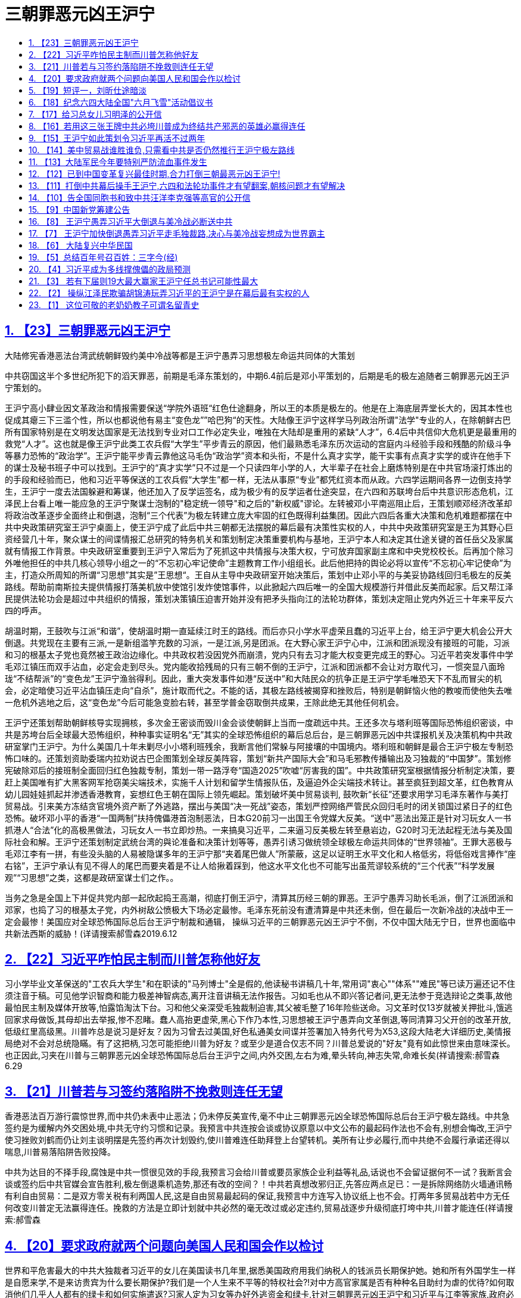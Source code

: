 = 三朝罪恶元凶王沪宁
:china-dictatorship-media-base: https://raw.githubusercontent.com/cirosantilli/china-dictatorship-media/master
:cirosantilli-media-base: https://raw.githubusercontent.com/cirosantilli/media/master
:idprefix:
:idseparator: -
:sectanchors:
:sectlinks:
:sectnumlevels: 6
:sectnums:
:toc: macro
:toclevels: 6
:toc-title:

toc::[]

== 【23】三朝罪恶元凶王沪宁

大陆修宪香港恶法台湾武统朝鲜毁约美中冷战等都是王沪宁愚弄习思想极左命运共同体的大策划

中共窃国这半个多世纪所犯下的滔天罪恶，前期是毛泽东策划的，中期6.4前后是邓小平策划的，后期是毛的极左追随者三朝罪恶元凶王沪宁策划的。

王沪宁高小肆业因文革政治和情报需要保送“学院外语班“红色仕途翻身，所以王的本质是极左的。他是在上海底层弄堂长大的，因其本性也促成其瘪三下三滥个性，所以也都说他有易主“变色龙””哈巴狗“的天性。大陆像王沪宁这样学马列政治所谓"法学"专业的人，在除朝鲜古巴所有国家特别是在文明发达国家是无法找到专业对口工作必定失业，唯独在大陆却是重用的紧缺“人才”，6.4后中共信仰大危机更是最重用的救党“人才”。这也就是像王沪宁此类工农兵假“大学生”平步青云的原因，他们最熟悉毛泽东历次运动的宫庭内斗经验手段和残酷的阶级斗争等暴力恐怖的“政治学”。王沪宁能平步青云靠他这马毛伪“政治学”资本和头衔，不是什么真才实学，能干实事有点真才实学的或许在他手下的谋士及秘书班子中可以找到。王沪宁的“真才实学”只不过是一个只读四年小学的人，大半辈子在社会上磨炼特别是在中共官场滚打炼出的的手段和经验而已，他和习近平等保送的工农兵假“大学生”都一样，无法从事原“专业”都凭红资本而从政。六四学运期间各界一边倒支持学生，王沪宁一度去法国躲避和筹谋，他还加入了反学运签名，成为极少有的反学运者仕途突显，在六四和苏联垮台后中共意识形态危机，江泽民上台看上唯一能应急的王沪宁聚谋士泡制的"稳定统一领导"和之后的"新权威"谬论。左转被邓小平南巡阻止后，王策划顺邓经济改革却将政治改革逐步全面终止和倒退，泡制“三个代表”为极左转建立庞大牢固的红色既得利益集团。因此六四后各重大决策和危机难题都摆在中共中央政策研究室王沪宁桌面上，使王沪宁成了此后中共三朝都无法摆脱的幕后最有决策性实权的人，中共中央政策研究室是王为其野心巨资经营几十年，聚众谋士的间谍情报汇总研究的特务机关和策划制定决策重要机构与基地，王沪宁本人和决定其仕途关键的首任岳父及家属就有情报工作背景。中央政研室重要到王沪宁入常后为了死抓这中共情报与决策大权，宁可放弃国家副主席和中央党校校长。后再加个除习外唯他担任的中共几核心领导小组之一的“不忘初心牢记使命”主题教育工作小组组长。此后他把持的舆论必将以宣传“不忘初心牢记使命”为主，打造众所周知的所谓“习思想”其实是”王思想“。王自从主导中央政研室开始决策后，策划中止邓小平的与美妥协路线回归毛极左的反美路线。帮助前南斯拉夫提供情报打落美机放中使馆引发炸使馆事件，以此掀起六四后唯一的全国大规模游行并借此反美而起家。后又帮江泽民提供法轮功会是超过中共组织的情报，策划决策镇压迫害开始并没有把矛头指向江的法轮功群体，策划决定阻止党内外近三十年来平反六四的呼声。

胡温时期，王鼓吹与江派“和谐”，使胡温时期一直延续江时王的路线。而后亦只小学水平虚荣且蠢的习近平上台，给王沪宁更大机会公开大倒退。共党现在主要有三派,一是新组滥竽充数的习派，一是江派,另是团派。在大野心家王沪宁心中，江派和团派现没有接班的可能，习派和习的根基太子党也竟然被王政治边缘化。中共政权若没因党外而崩溃，党内只有去习才能大权变更完成王的野心。习近平若突发事件中学毛邓江镇压而双手沾血，必定会走到尽头。党内能收拾残局的只有三朝不倒的王沪宁，江派和团派都不会让对方取代习，一惯突显八面玲珑“不结帮派”的“变色龙”王沪宁渔翁得利。因此，重大突发事件如港“反送中”和大陆民众的抗争正是王沪宁学毛唯恐天下不乱而冒尖的机会，必定暗使习近平沾血镇压走向“自杀”，施计取而代之。不能的话，其极左路线被揭穿和挫败后，特别是朝鲜恼火他的教唆而使他失去唯一危机外逃地之后，这“变色龙”今后可能急变脸右转，甚至学普金窃取倒共成果，王除此绝无其他任何机会。

王沪宁还策划帮助朝鲜核导实现拥核，多次金王密谈而毁川金会谈使朝鲜上当而一度疏远中共。王还多次与塔利班等国际恐怖组织密谈，中共是苏垮台后全球最大恐怖组织，种种事实证明名“无”其实的全球恐怖组织的幕后总后台，是三朝罪恶元凶中共谍报机关及决策机构中共政研室掌门王沪宁。为什么美国几十年未剿尽小小塔利班残余，我断言他们常躲与阿接壤的中国境内。塔利班和朝鲜是最合王沪宁极左专制恐怖口味的。还策划资助委瑞内拉劝说古巴企图策划全球反美阵容，策划“新共产国际大会”和马毛邪教传播输出及习独裁的“中国梦”。策划修宪破除邓后的接班制全面回归红色独裁专制，策划一带一路浮夸“国造2025”吹嘘“厉害我的国”。中共政策研究室根据情报分析制定决策，要赶上美国唯有扩大黑客网军抢窃美尖端技术，实施千人计划和留学生情报队伍，及逼迫外企尖端技术转让。甚至疯狂到超文革，红色教育从幼儿园娃娃抓起并渗透香港教育，妄想红色王朝在国际上领先崛起。策划破坏美中贸易谈判, 鼓吹新“长征”还要求用学习毛泽东著作与美打贸易战。引来美方冻结贪官境外资产断了外逃路，摆出与美国“决一死战”姿态，策划严控网络严管民众回归毛时的闭关锁国过紧日子的红色恐怖。破坏邓小平的香港“一国两制”扶持傀儡港首泡制恶法，日本G20前习一出国王令党媒大反美。“送中”恶法出笼正是针对习玩女人一书抓港人“合法”化的高极黑做法，习玩女人一书立即炒热。一来搞臭习近平，二来逼习反美极左转至悬岩边，G20时习无法起程无法与美及国际社会和解。王沪宁还策划制定武统台湾的與论准备和决策计划等等，愚弄引诱习做统领全球极左命运共同体的“世界领袖”。王罪大恶极与毛邓江李有一拼，有些没头脑的人易被隐谋多年的王沪宁那“夹着尾巴做人”所蒙蔽，这足以证明王水平文化和人格低劣，将低俗戏言捧作“座右铭”，王沪宁承认有见不得人的尾巴而要夹着是不让人给揪着踩到，他这水平文化也不可能写出虽荒谬较系统的“三个代表”“科学发展观”“习思想”之类，这都是政研室谋士们之作。。

当务之急是全国上下并促共党内部一起欣起捣王高潮，彻底打倒王沪宁，清算其历经三朝的罪恶。王沪宁愚弄习助长毛派，倒了江派团派和邓家，也捣了习的根基太子党，内外树敌公愤极大下场必定最惨。毛泽东死前没有遭清算是中共还未倒，但在最后一次新冷战的决战中王一定会最惨！美国应对全球恐怖国际总后台王沪宁制裁和通辑， 操纵习近平的三朝罪恶元凶王沪宁不倒，不仅中国大陆无宁日，世界也面临中共新法西斯的威胁！(详请搜索郝雪森2019.6.12

== 【22】习近平咋怕民主制而川普怎称他好友

习小学毕业文革保送的"工农兵大学生"和在职读的"马列博士"全是假的,他读秘书讲稿几十年,常用词"衷心""体系""难民"等已读万遍还记不住须注音于稿。可见他学识智商和能力极差神智病态,离开注音讲稿无法作报告。习如毛也从不即兴答记者问,更无法参于竞选辩论之类事,故他最怕民主制及媒体开放等,怕露馅淘汰下台。习和他父亲深受毛独裁制迫害,其父被毛整了16年险些送命。习文革时仅13岁就被关押批斗,饿逃回家求母做饭,其母却出去举报,惨不忍睹。蠢人高抬更虚荣,黑心下作乃本性,习思想被王沪宁愚弄向文革倒退,等同清算习父开创的改革开放,低级红里高级黑。川普咋总是说习是好友？因为习曾去过美国,好色私通美女间谍并签署加入特务代号为X53,这段大陆老大详细历史,美情报局绝对不会对总统隐瞞。有了这把柄,习怎可能拒绝川普为好友？或至少是道合仅志不同？川普总爱说的"好友"竟有如此惊世来由意味深长。也正因此,习夹在川普与三朝罪恶元凶全球恐怖国际总后台王沪宁之间,内外交困,左右为难,晕头转向,神志失常,命难长矣(祥请搜索:郝雪森6.29

== 【21】川普若与习签约落陷阱不挽救则连任无望

香港恶法百万游行震惊世界,而中共仍未表中止恶法；仍未停反美宣传,毫不中止三朝罪恶元凶全球恐怖国际总后台王沪宁极左路线。中共急签约是为缓解内外交困处境,中共无守约习惯和记录。我预言中共连按会谈或协议原意以中文公布的最起码作法也不会有,别想会悔改,王沪宁使习挫败刘鹤而仍让刘主谈明摆是先签约再次计划毁约,使川普难连任助拜登上台望转机。美所有让步必履行,而中共绝不会履行承诺还得以喘息,川普易落陷阱告败投降。

中共为达目的不择手段,腐蚀是中共一惯很见效的手段,我预言习会给川普或要员家族企业利益等礼品,话说也不会留证据何不一试？我断言会谈或签约后中共官媒会宣告胜利,极左倒退乘机造势,那还有改的空间？！中共若真想改邪归正,先答应两点足已：一是拆除网络防火墙通讯畅有利自由贸易：二是双方零关税有利两国人民,这是自由贸易最起码的保证,我预言中方连写入协议纸上也不会。打两年多贸易战若中方无任何改变川普定无法赢得连任。挽救的方法是立即计划就中共必然的毫无改过或必定违约,贸易战逐步升级彻底打垮中共,川普才能连任(祥请搜索:郝雪森

== 【20】要求政府就两个问题向美国人民和国会作以检讨

世界和平危害最大的中共大独裁者习近平的女儿在美国读书几年里,据悉美国政府用我们纳税人的钱派员长期保护她。她和所有外国学生一样是自愿来学,不是来访贵宾为什么要长期保护?我们是一个人生来不平等的特权社会?!对中方高官家属是否有种种名目助纣为虐的优待?如何取消他们几乎人人都有的绿卡和如何实施遣返?习家人定为习女等办好外逃资金和绿卡,针对三朝罪恶元凶王沪宁和习近平与江李等家族,政府必须全面检讨解释和道歉。

第二,《全球马格尼茨基人权问责法》对犯有侵害人权或贪腐的外国官员可以实施冻结其在美资产等制裁,。由于中共历届高官及家属把持大陆经济命脉贪腐世人皆知,违反美国对几国制裁的也是他们的私家公司,其侵犯人权更是世界之最。政府下步落实上述问责法条款有无计划和行动是否冻结他们的非法所得资产？我呼吁有知情权的国会社会各届和国民,敦促政府就这两个问题作以表态解释和制定纠错计划,如颁布"中共官员腐败和侵犯人权的问责规定"。因为这些是为了世界和平,能给中共内乱升级而解体的最致命打击的关键策略,将利于终结共产邪恶,建立世界和平新秩序从而载入史册。(郝雪森

== 【19】短评一，刘昕仕途暗淡

从刘昕几天停职准备和中宣部外交部及官媒造势来看，中美主播辩论原是要直播的，忽然改为对话并不直播很可能是刘夫妇的原因，刘的德国丈夫若为孩子考虑也不希望为明知的没落政权如此大露锋芒。所以刘昕一开口就否认是中共党员声明不为中共说话，刘仕途若此后而止将佐证这点。(郝雪森

二，大陆测试题：

试试你能在几秒内数清下图有几根：

ííííííìíìíìííììììíììíììíìììíìíììììíííìíìíìííììììíììíììíìììíìíììì

方法一：用几秒钟粗略数后识图和联想;

方法二：数上部尖头结束后以你的智商判断验算。

答案：图为64根蜡烛 （大陆请别转贴答案）

郝雪森原创2019.6.4

(详请搜索郝雪森

== 【18】纪念六四大陆全国"六月飞雪"活动倡议书

我在大陆时有一邻居每年6月4日晚会在窗口点燃一烛,后来才知道是纪念6.4。出国后发现只有国外有纪念6.4活动,国内却无法纪念。今晨我想到大陆纪念6.4的全国"6月飞雪"活动：将白纸裁成64开,约为9.X12厘米(16开普通稿纸裁4张),今年是30周年一次用30来张,六月四日从楼口或行驰的公交车上或无监控头的任何地方抛出,在高楼层抛更好,形成"6月飞雪"景象。一年任何时间地点都可抛!使小纸64开与6.4形成全民常态联想,逐步扩大大陆纪念规模,还可打印64开的6.4屠杀图片或文字。

同情6.4学运的大陆同胞们,现在就开始,在全国任何地方飘起"六月飞雪"!请帮转发(详请搜索郝雪森

== 【17】给习总女儿习明泽的公开信

习明泽小姐:你比谁都清楚你父亲的学识和能力,能影响他决策的只有他身边的人和你。他目前学毛极左独裁,一定是听信了王沪宁。但唯有你会真心为你父亲考虑,你在美国多年,传说你现在就在美国学习。应该明确主政者选择民主或独裁的区别和最终命运,这不仅对你父亲和家庭很重要,而且对我们的祖国乃至全世界也极为重要。你父亲被王沪宁等弄得焦头烂额,精神压力极大,发展下去很危险,要让你父亲解脱唯有顺世潮随民意。身为党魁要放弃这独裁的党政虽不容易,但这也是转变后能让世人原谅的理由。要回头先要严惩三朝罪恶元凶王沪宁,重新回归你祖父开启的改革开放,全面政治体制改革,融入世界文明民主社会,这才可留名青史。

若知错不改你父亲必是屈指可数的历史罪人,想必你不希望如此。你父亲身边的人与你的想法就一定不同,因为你应该不会有他们那般巨大的权力欲望。然而能让你父亲清醒的只有你,你在他心中的份量应该是他人无法相比。你最可能使你父亲转变,告诉你父亲,他不转变你就不回国或不回家。找个地方躲起来,党魁女儿申请政治庇护出个世界奇闻也未尝不可,也可载入史册。如果你不这样会后悔一辈子,不信,也不容等着瞧!(郝雪森

== 【16】若用这三张王牌中共必垮川普成为终结共产邪恶的英雄必赢得连任

王沪宁愚弄习近平学毛极左倒退,使中共面临全面崩溃边缘。若川普用以下三张王牌施压,中共绝对熬不过两年而垮台。

首先是贸易战要尽快升级,与中共谈判别抱丝毫幻想,中共从不可信,只有以失信违约尽快升级制裁甚至加以40%关税,让中共先经济快速崩溃；第二是多渠道促其社会动荡,频繁暴发较大规模的民众抗争；第三是最致命的大王牌,即挑起中共内斗加剧升级,中共高官普遍贪腐且绝大部分资产已转国外,这大王牌是尽快启动对中共贪腐高官境外资产的冻结。先选择几员开刀即可震撼整个贪腐的高层,内斗必升级加速崩溃,会非常见效。最好在习家族、极左的王栗家属和江李红色权贵中,选几员冻结其境外资产,中共内部必大乱而崩溃。美方制裁的几个国家得到中共暗助的主要是这些权贵家族公司,以此为由对其海外资产冻结顺理成章。

若川普让步或达成缓解协议,让中共喘息而又未解决不公平贸易,对川普明年11月竞选连任极为不利。只有利用贸易战升级、促使大陆动荡及内斗加剧中共迅速垮台,美国和盟友打赢终结共产主义邪恶的冷战,川普便成为英雄载入史册,连任必成定局（祥请搜索:郝雪森

== 【15】王沪宁如此策划令习近平再活不过两年

习实是小学毕业保送工农兵"大学"坐飞机,比毛泽东初中肆业还差。故毛习都不敢临场答记者问,离秘书稿讲话必出错。王愚弄习学毛一明显不同的是,毛很少公开露面,无紧张的精神压力,故活过80岁,文明国家换届也为免于过重精神压力。但三朝罪恶策划元凶王沪宁,令习频繁开会出访开会讲话,与毛的精神压力大不相同。最近传出的习讲稿可看出,习有持续严重精神恐慌。习从政讲话几十年,连讲稿常用词"谨向"'"衷心""会晤"""体系""难民"等小学生大都认识的字,已读几万遍还记不住须注音于稿。有人难信认为高级黑,我说习已有持续严重的精神恐慌病态心理。习这几年衰老很快,面黄暗无血色,白发甚多。也许是其女的"形象"策划,近年渐露少许白发作假使人心理感觉"真实"。

王若再策"习思想"古今中外一绝出口乃名言,加重习精神压力,预言年近七十的习熬不过两年随时随地粹死。王策划修宪旨在不明确安排习的接班人,习死后常委中可能掌大权的是王。王久谋从不入帮派三朝不倒都易接收,但江派和团派都绝不会让对方主政。王筹谋几十年的野心可能实现,除了习死乱局中高人涌现,激民起思变而走向民主。（祥请搜索:郝雪森

== 【14】美中贸易战谁胜谁负,只需看中共是否仍然推行王沪宁极左路线

美中贸易谈判过程中和履行协议期间,中共不肃清而是仍然推行王沪宁学毛文革极左路线 ,这时与之达成协议而不是加紧惩罚中共则是最大失败。美方要求中方结构性改革,中方只是书面承诺却行动仍向极左倒退,达成这种协议美方就是投降。

中共三朝罪恶元凶王沪宁一惯极左仇美,中共若不肃清其路线,倒退拒绝政改,继续内外号召反美,支持反美国家,打击西方民主自由世界,企图一路称霸世界,是极端危险的。中共从不循规蹈矩 ,有极左的中共世界必乱无经济秩序可言。眼下只需看中共是否有意釆纳其党内"平反六四"的意见,对六四学运人士的打压是否加剧,就可看出中共有无改的诚意。

面对倒退的中共,美国和西方世界唯有团结一致对付它。除了大陆不断暴发突发事件危急中共,外部世界只有在经济上施压能起作用,如果这一点也放弃,绝无胜算可言。是考验川普有无里根的政治远见智慧和魄力的时候,也是能造就人类终结共产邪恶的世纪英雄之时刻。在此贸易战掀起意识形态冷战的关键时刻,希望川普留名于史的是一代伟大的政治家,而不是只图眼前商场利益而有幸官场一游的商人。祥请搜索: 郝雪森

== 【13】大陆军民今年要特别严防流血事件发生

已是大陆政局最动荡的时期,很可能发生重大突发事件.当下王沪宁愚弄习近平学毛独裁已接近文革式恐怖状态,一旦发生重大突发事件,王必定会学毛暗使习血腥镇压以防苏式崩溃.共党目前政治格局.内斗主要有三派,一是新组习派,一是江派,另是团派.隐谋多年的大野心家王沪宁心中,江派和团派现没有接班的可能,习的根基太子党也竟然被王政治边缘化.中共政权若不因党外而崩溃,党内只有去习才能政变.习若突发事件学毛镇压双手沾血,必定会走到尽头.党内能收拾残局的只有三朝不倒的王沪宁,江派和团派都不会让对方取代习,一惯突现八面玲珑"不结帮派"的王渔翁得利.重大突发事件正是王沪宁学毛唯恐天下不乱而冒尖的机会,必定暗使习近平沾血镇压走向"自杀",施计取而代之,王除此绝无其他任何机会.

大陆同胞一定要防范"六四"等大流血事件重演,关注三朝罪恶元凶幕后最有实权的王沪宁,广告天下揭穿其阴谋.请大家转发告知共军官兵们:共军绝大多数来自平民,在被派处理突发事件时,宁可向老天爷开枪,也绝不能向同胞父老兄弟姐妹们开枪!!离中南海近的可调转枪口. 祥请搜索: 郝雪森

== 【12】已到中国变革复兴最佳时期,合力打倒三朝最恶元凶王沪宁!

三朝罪恶元凶王沪宁一惯极左,其受益于小学肆学却因文革政治需要保送外语班而翻身和其父的马毛灌输,一生堕入马毛伪政治学仕途偏门.苏亡江恐理论危机,看上王聚谋士赶编的强权独裁谬论,左转被邓南巡阻止,王策江应合邓搞经改却停政改.阻止平反64,镇压法轮功,抗美军援前南斯拉夫核助朝鲜财输委内瑞拉,胡上台王吹和谐延续江时王路线.亦小学水平虚荣且蠢的习上台给王更大机会,大倒退修宪仿毛独裁,全面根固文革式马毛邪教,浮夸一带一路国造2025,金王多次密谈想扭转川金会谈等挑起与美冷战,王豪赌是自杀并断送中共,还除最后障碍习的根基太子党,习蠢到倒退打父脸,挣眼看王挖坑埋自己.王极左习与美打贸易战,使全球反共反谍反洗钱连带发酵,断送官员携家逃境外的后路,老百姓与各帮派官员都成了王极左倒退的人质.王要实现其隐谋多年的野心,唯有操控更庸的习傀儡学毛专横独裁,不惜让全国上下过苦日子.除习，几乎所有人都明白.( 中共必诱以川普家业和连任需要,但从不履行协议,必应借违约逐步打死中共,中共危境被动不会撕毁协议也无能报复,中共不亡必严重祸害全世界!祥请搜索:郝雪森

== 【11】打倒中共幕后操手王沪宁,六四和法轮功事件才有望翻案,朝核问题才有望解决

镇压法轮功和最终为六四定调阻止翻案及处理朝核危害世界和平等重大问题,表面上是江泽民及其后两继任,而实际上起决定性作用是深藏幕后的王沪宁!

中共自六四政治危机和前苏东欧垮台的信仰危机后,江泽民等中共领导人全靠王沪宁的诡辩“理论”撑门面维持一直动荡的政局,法轮功并没有把矛头指向江泽民等中共领导人.中共领导人都是没经竞选的众所周知的庸人,特别是习近平,竟然是没念过初高中的小学毕业生，文革上的工农兵大学和在职校外马列法学博士更是极假.江泽民等中共领导人之所以会用残酷镇压手段,实际上是听信了中共政策研究室王沪宁对政治的分析后,幕后操作江泽民等对法轮功和六四事件延续三届二十余年的定调和阻止翻案,及在朝核问题都是耍王沪宁阴阳两面法,并正在逐步倒退至去毛臭标签的文革意识形态.这是显而易见的事实!只有先彻底揭露和打倒中共幕后操手王沪宁,六四和法轮功事件才有望翻案,朝核问题才有望解决,大陆才可能前进. 2018年1月2日

== 【10】告全国同胞书和致中共汪洋李克强等高官的公开信

全国同胞们、汪洋李克强等中共高官们:

美国总统川普以贸易战的方式打响了终结邪恶的共产主义的冷战，中国人民真正解放的日子不远了。中共内外交困危机四起崩溃已是必然。别指望糊涂虚荣且真正只受过小学教育的习近平，他在王沪宁之类极左们的愚弄下，只会祸国殃民加速中共的灭亡。

中共正处崩溃前的苏联状态，有过之而无不及，这更倍增川普成为终结共产主义英雄的信心和决心。

此关键时刻，每个中国人必须行动起来! 大造舆论，制造或寻找并参与终结中共的每一件力所能及的大事或小事，摧毁中共，复兴发展中西结合五权分立统一的中华民国。

为顺利和平演变避免动乱降低社会成本，能出叶利钦式人物较为理想。望有良知的汪洋李克强等中共高官们，是你们作出选择立即行动的时候了，机不可失。你们有川普同样的，成为终结共产主义的英雄载入史册的机会。此刻对中共党员特别是高官来说，没行动就是等受谴责或审判，会殃及家庭务必三思。

同胞们，为了我们和子孙后代，以行动复兴发展统一的中华民国！

签名:郝雪森

（请搜索本文在签名最多的网页都签上名后多转发）

== 【9】中国新党筹建公告

中华民族正处重大关头,大陆复兴中华民国的机遇来临,我们筹建“中国新议政党”简称"中国新党"。

中国新党的宗旨是创建中华民族的新型社会模式造福人民,为国际大家庭树立典范。

现行目标是在大陆复兴中华民国并筹划两岸统一,重树和发展孙中山先生的"三民主义"和"五权分立"中西结合的社会模式;敦促习近平放弃马列邪教,促其宣布解散或更名重组其党和宣布开放党禁报禁履行言论自由等,促其在大陆恢复中华民国。在此前提下,我们呼吁海内外中华儿女及各社团组织,在大陆和平过渡期,接受习近平为大陆新复兴的"中华民国"临时大总统,直至一两年内全国大选。先行议会选举和新宪法的完善,及大选的筹备。

在互联网信息社会中,我党暂行在网上任何网页或社交媒体或电邮声明入党并有姓名日期截图依据的申请方式,为以后初审颁发党员证用。待于大陆正式建党后,所有连带累计顶层达界定人数的介绍人,通过初审入党后为首届党代会代表。

我党的方向和发展等议题事项有待您的加入、参与、组织和贡献,同时广招栋梁之才。

将不从政不参与候选的创始人:郝雪森 2018.7.30. haoxuesen@gmx.com(请转发,或区块链



== 【8】 王沪宁愚弄习近平大倒退与美冷战必断送中共

习近平承诺大开放,若真再开放将一发不可收拾,结局必是中共垮台.若不让步开放贸易战必导致中共经济崩溃更快垮台.海南建自由贸易港是再开放的假门面缓冲地,更是权贵敛财新特色特区,内大陆不会再开放.

操纵甚至可说愚弄习近平的王沪宁等人,己习惯使习不顾颜面左右摇摆,颠三倒四.让步是缓兵之计,边拖边看,假改逼到危急中共生存再变卦.王沪宁一惯疯左,阻止平反64,镇压法轮功,军援前南斯拉夫,核助朝鲜,促成既得利益集团,大倒退乃至修宪巩固独裁专制全面根固文革毛式马列邪教,一带一路扩张,中国制造2025,金王密谈想扭转川金会谈等与美冷战,所有极左策略操手是王沪宁!他是在自杀和断送中共,并捣最后政敌习根基太子党,习蠢到挣眼看王挖坑埋自己!(我2016年始发9篇揭王文章于大陆内外全网散发两年,是全网全国捣王撼陆第一人,祥请搜索:郝雪森

== 【7】 王沪宁加快倒退愚弄习近平走毛独裁路,决心与美冷战妄想成为世界霸主

我有文章分析过,王操纵江泽民欺骗胡锦涛玩弄习近平是中共幕后最有实权的人.升常委后以完成"习思想"加紧愚弄习,舍弃部分职位继续掌控政研室.

王90年代初以其萌芽的毛式独裁新权威政治之说被江泽民看中求教,江本无主见.邓小平南巡阻止了江倒退,江为太上皇的胡温十年也没如愿倒退.习上台后,王很清楚习本性虚荣愚笨且实际只受过小学教育,易愚弄,以完成"习思想"左右习倒退走毛独裁路.与朝鲜和解则更是决心冒与美冷战之险,朝鲜不会真正弃核,与中共和解是为确保这点.除了美让步或战争解决.实际形成新冷战,迫使美国要解决朝核之险必先要如苏联崩溃一样,以中美经济之战使中共垮台,朝鲜无助也迅速崩溃,无须热战.

王左右习以巨资向西方世界输出其意识形态并扩张势力,愚弄习为世界领袖做妄想主宰世界的"中国梦".王受益于毛文革上工农兵大学而升迁,他善变善于伪装,根基极左.但没善恶对错标准,可变任何左或右形态,打造不管是否有无习为傀儡的他的王国,必须广泛关注实际由他所左右的中共动向！（郝雪森

== 【6】 大陆复兴中华民国

全球华人行动起来，在国父孙中山旗织下统一中国！2018年将是中共内外交困全面走向崩溃的标志年，其唯一赖以生存的经济将面临前所未有的危机，美国减税,大陆国企重负,外企撤离,资金外流,企业倒闭引失业潮，银行负债,人民币贬值,生活水平下滑,贫富差距再增，股市楼市泡沫严重等。朝鲜一旦战争，将加重我东北朝核污染和可能更大范围生化武器污染及难民涌入，损害不亚于朝鲜。民怨加剧和中共内斗使局势更加动荡，皆极可能使中共黑暗独裁统治结束。在此中国乃至全世界的重要历史时期，全球华人行动起来，促大陆和平复兴中华民国。民国是孙中山领导人民推翻了历经数千年的封建社会而建立的丰功伟业，大陆复兴而统一的中华民国是真正超级大国。

特拟先行主张：

1，大陆现有共党及附庸党团工会等组织，只要放弃暴力恐怖的共产主义邪教条，上交全部非法党产或社团资产，其组织可存留。其在各政府机构的官员也可留用于保留机构中，前提是上缴个人非法所占资产并接受相应认证，否则依法处理。释放全部政治良心犯，在台国民党等政党社团只要没有台独等违宪主张，均可与海外民运或练功群体等在大陆发展一起参政议政。

2，大陆复兴民国后，台湾香港澳门为特别行政区，保留现西藏新疆广西宁夏等自治区，享有高度自治权，内蒙也可管辖权交外蒙统一蒙古并高度自治换其回归大中华民国，其他邻邦也可自愿效仿。保留大陆现行政区的划分和留用各专职人员，直至考试院成立。

3，为扭转大陆罕见的贫富悬殊，鉴于大陆大多数富翁和全部暴发官员及红色家族的财富是非法所得，作好全面大幅缩小贫富差距的准备。全国资产评估并以城市中层人均资产为参考定以基线，全球收缴红色家族及官员暴发户超出此基线之资产，包括银行存款和房产等，补足个人资产不足基线者，富翁超出的资产作合法认证后可保留。

4，清除毛像毛尸堂，废除人民币，换以新中华民国元。每户长期住地，是城市则分一套住房，是乡村则分一份土地，以中共解体前资料为准。取消中共户籍制等恶规恶法，优先建立落实人权和环境与食品安全监管法规。以原中华民国宪法为基础健全宪法和五权分立的民主体制。

5，全球华人开展评议备考待选的“找寻中华民国大总统”活动，无党派地区性别等限制，寻德才兼备的两对正副总统竞选伙伴，迎接大陆复兴中华民国的历史时刻！

郝雪森2017,12,30

== 【5】总结百年号召百姓：三字今(经)

我中华,数千年.饱沧桑,封建延.孙中山,有卓见.捣皇朝,民国建.倡三民,分五权.民主制,体制坚,中西合,文明兼.创伟业,非凡缘.二战起,风云变.日寇侵,亡国险.蒋介石,抗战宣.保国土,精忠献.联合国,国威显.最可恨,是苏联.割外蒙,入侵圈.扶中共.马列奠.毁中华,民熬煎.共产党,罪恶元.苏维埃,傀儡园.斯大林,干儿牵.毛泽东,大汉奸.恶流氓,最疯癫.勾日俄,内战添.假解放,真深渊.学秦皇,焚书卷.划户籍,自由限.立特权,等级严.搞运动,文革巅.毁文化,道德践.八千万,死得冤.民疾苦,崩溃沿.邓小平,救党艰.搞经济,挣了钱.红家族,全升天.暴发户,激民怨.学运起,屠城溅.胡耀邦,政改现.赵紫阳,同遭陷.六四事,转折点.苏联垮,东欧颠.此大陆,钻钱眼.江泽民,贪不厌.人活摘,死医院.聚贪官,集红眷.搞垄断,贫富悬.假反贪,腐败遍.李鹏等,红贵殿.国资产,霸占全.仅薄家,罪查检.胡温办,祭旗典.习近平,小丑演.小学生,博士惦.无知者,无畏焉.愚蠢者,被愚骗.成傀儡,太丢脸.反腐亦,政敌歼.红族贪,无一贬.学老毛,崇拜恋.想独裁,倒退原.人权丧,网络监.王沪宁,流氓颜.妓女相,专诡辩.伪政治,满邪念.在幕后,玩两面.罪难逃,骂名连.新世纪,光明艳.普世道,民主先.独裁衰,自由乾.同胞起,醒梦眠.灭红贵,抗争掀.共产除,全民愿.新民国,幸福源.民富裕,国强健.创历史.复兴篇.世界和,结局圆.（详请谷歌：郝雪森

== 【4】习近平成为多线撑傀儡的政局预测

作者：郝雪森

皆知习近平小学毕业遇文革,初高中未读却保送工农兵大学,后以红二代当官在职读马列,为"博士"太假！天资不足好虚荣,乃无知者无所畏惧,愚蠢者易被愚弄。但没人弄习就动弹不得, 操纵玩弄多线撑傀儡习的有王沪宁刘鹤等“高参”。对刘等来说弄习出成绩有利仕途,而对王来说习无成绩下台才继之有望,习受两相反作用力左右。

人大刘等或会谋以总统制作政改秀,震动大定位可不明确,但习留任王就没戏。学毛独裁完成"习思想"是王操纵习的关键,刘父死于文革恨毛会想修宪去毛化。修宪和政策会是妥协结果,或学普京总统制和军队国家化,习还是独裁傀儡。或宪法删些过左修辞,但实质反西方。总统制更可弱化李克强等非习家常委。学毛独裁搞个人崇拜习必遭骂名而下台,王沪宁乘机收拾残局,婊子立牌坊是他的无对错求实用的特色政治。左右习的王栗赵刘丁陈等“高参”习家军都60多岁,不搞总统制按旧规,要高升延续政治生命难。

修宪或去人名或留一句"马克思列宁主义毛泽东邓小平习近平三时期中国特色社会主义思想",还可改的是每届人大是在党代会半年后召开,期间有多部门半瘫痪。

== 【3】 若有下届则19大最大赢家王沪宁任总书记可能性最大

作者：郝雪森

我发表在北京之春网三篇之一《操纵江泽民欺骗胡锦涛玩弄习近平的王沪宁是在幕后最有实权的人》中揭示和预言,原入常呼声高的王沪宁令主要官网只删除其一人的简历资料,做出局假相躲避了王歧山栗战书被暴丑闻众矢之的局面,19大再杀回马枪。

这黑马王沪宁是最大赢家:1,成功入常.2,让习揽大权但没当党主席,习若当党主席20大必连任,王沪宁没戏.3,常委中无60后接习的班,20大能留任的常委排前列的又能使习和多数所接受的只有他.4,常委留三大派易树敌约束习,习的铁杆仅栗一人比预想的少,习难摆脱他.5,他最不愿废除且没废除七上八下,习想再连任仍多此约束.6,他新职曾是中共接班前的常务书记党校校长和政治思想與论等其20余年的强项领域.这对他最有利的至少6点绝非巧合,幕后就是他！

他不在乎江胡习史上留什么名,可能不会自己留骂名.形势所逼他或许顺世潮起动政改,至少学普京的总统制.下一步或许会令习稳大权却无须有成就,给习树敌而已中立,掌控政局.习思想已离不开他,诱习利令痴昏（没智）学毛个人崇拜,再五年笑柄闹剧下台,习近平的确是无知者无所畏惧,愚蠢者易被愚弄.

== 【2】 操纵江泽民欺骗胡锦涛玩弄习近平的王沪宁是在幕后最有实权的人

作者：郝雪森

{blank}[我去年开学时写了《这位可敬的老奶奶教子可谓名留青史》（习母教训习近平的电话被窃听內容）一文发表在“北京之春”网站后，开始对中共政坛及其动态感兴趣，一年里我用了大部分学余时间进行收集和分析，感觉有必要写点，以揭示中共政坛真相特色]

在古今中外史无前例最大历史罪人毛泽东发动文革浩刧使中共动荡衰退之后，经邓小平仿西经济改革的挽救，逃脱了苏联东欧式的崩溃。但在中共首要的思想政治和路线上，面临“姓社姓资”的争论和危机，也是那六四天安门大屠杀之后上台的江泽民面前的最大难题，摆在中共中央政策研究室政治组王沪宁桌面上，使王沪宁有了对此后中共几届都无法摆脱的实质性的幕后掌控权。中共政治的特色，由黑厢操作私下交易产生的并非人才，所以真正实权操纵在幕后的秘书，特别是政治“智襄”手中。

王沪宁何许人也？他和习近平一路人相同，文革开始时是念小学或刚进初中就停学去“闹革命”的，初中高中均未读却受益于毛泽东文革而逐步青云直上彻底改变了命运的人。有的被保送上“工农兵大学”?有的经文革后超低水平的“高考”进入大学。这类“工农兵大学生”毕业后绝大多数不能真正从事所学专业，也因此有不少人如同习近平投机改行。但大陆“政治系”专业除外，大陆所学马列政治专业的人在绝大多数国家或文明发达国家是无法找到对口工作必定改行的，唯独在大陆却是重用的紧缺“人才”，中共信仰大危机后更是最重用的救党“人才”。这也就是像王沪宁此类“大学生”平步青云的原因，他们最熟悉毛泽东历次运动的宫庭内斗经验，和手段残酷的阶级斗争暴力夺权的“政治学”。要提示一下，如上所述王沪宁此类水平也能平步青云是靠他的中共马列“政治学”资本和头衔，不是什么了不起的真才实学，能干实事有点真才实学的或许在他手下秘书班子中可以找到。王沪宁的“真才实学”不过是一个只读四年小学的人，大半辈子在社会上磨炼在中共宐场滚打的手段和经验而已（仅这点和王岐山相似）。王沪宁可能至今还不知几何代数物理化学等最初级最基本的概念，也没听过初中语文老师讲课。他们是在毛泽东文革时期受宠的最大受益者，是中共少有的有真正“红色基因”而又有变色龙双重特色的人。

王沪宁是中共自邓小平死后至今，制定中共思想理论政治路线重大决策的人。从1997年邓小平死后三个月他参与撰写江泽民5.29重要讲话开始，他就以不左不右为幌子，策划只搞经济改革，不搞政治体制改革的方针路线，在他为邓之后的江泽民胡锦涛和习近平制定的纲领“三个代表”“科学发展观”和“中国梦“等等之中，只字不提政治体制改革。而实这二十来年也未作丝毫政治体制改革，相反却一步步向毛极左方向倒退。

王沪宁为江泽民提供了“三个代表”一说，从而在政治思想和路线决策上操控江泽民，成?江不得不依赖的首席“智襄”，为江泽民出谋划策，打击党內政敌，以腐败引诱和网罗红色资本家各红色家族形成宠大的既得利益集团，垄断大陆各大经济命脉，全大陆贪污腐败疯行，把持政坛祸国殃民一二十年。

胡锦涛上台后，王沪宁仍是无法摆脱的首席“智襄”。他又以“科学发展观”装饰门面，由他诱骗而江泽民团伙则威逼，使胡锦涛听从他的“和谐”主张，接受江派大员和既得利益集团胡作非为，延续江派的政治路线，进一步扩大各红色家族的经济侵吞垄断，使人民生存环境严重恶化。

等到习近平上台之后，王沪宁更是将习玩于股掌之中，引入昏梦境地，令其独揽全部大权，也不顾及前台的习近平言行前后矛盾，左右摇摆，举国上下对立，内忧外患。利用反腐打击异己和党内政敌，那些巨贪的党内几个大佬和一大堆红色家族暴发户一个也没抓，打倒的唯一一个红二代薄熙来还是在胡温手上抓的。王沪宁利用习近平的无知愚笨和虚荣心，利令痴昏（没智）学毛搞个人崇拜，逆民意反世潮搞倒退，明显致使习近平给跟随胡耀邦赵紫阳创立改革路线的其父亲习仲勋一记响亮的耳光。 由此可见习近平的确是无知者无所畏惧，愚蠢者易被愚弄。

王沪宁就是如此尽情如意地玩弄习近平，举最近一例，前不久川普第一次参加的联合国大会，本应是习近平最想以世界另一老大身份参加的。但是，习如果去参加联大，王沪宁若照惯例随行，必会如同栗战书一样成为十九大前的暴料焦点众矢之的，若不随行，则必会误为失宠而与进入常委或攀高位无缘，故其令习没去参加联合国大会。对栗战书来说随习参加联大则是有利消除暴料丑闻影响巩固地位的机会，王沪宁则不想要习参加联大所以没去。王沪宁前段时期的入常呼声很高，但在北戴河聚会和王歧山栗战书被暴料之后立即转为低调，就是为躲避锋芒，19大再杀回马枪。再举一例，胡锦涛18大裸退，习近平当时感动得几乎落下眼泪。可是，王沪宁这四五年，教唆习除了打击年老的江派人员，疾尽全力打击“少壮”的胡锦涛的团派大员。若有人问王沪宁为什么恩将仇报，他会说，胡对习有恩可不是对我王沪宁有恩，团派人都上去了我怎么办？所以有说胡锦涛提出党章去掉“三个代表”和“科学发展观”，一是打击王沪宁，二是暗地阻止19大党章写入习的啥东东。

王沪宁在这二十余年幕后低调干政，隐藏着他的一大阴谋，就是只有让习近平当傀儡在前台尽力独揽大权，学毛泽东说一不二后，他才能台后操纵实现他的最终目标。若习近平十九大人事按排受阻不能如愿以偿，王沪宁也就基本上玩完了。

王沪宁一个高小肆业生竟是中共二十余年来幕后真正最有实权的人，也许有人不信。但是，想想中共党魁习近平，连他也实际上只是一个小学毕业生，这又如何解释呢？这就是中共由毛泽东建立的用人特色。毛泽东学秦始皇焚书坑儒, 重用无才无能但很听话的奴才。只不过，若说的好听，王沪宁很像王岐山比习近平江泽民等机灵得多，说的不好听，王沪宁比习近平江泽民等老练狡猾得多。所以中共历史上高层腐败分子政治流氓低庸之辈层出不穷，祸国殃民至今依然，中共倒台绝对为期不远了。 2017.10.16

== 【1】 这位可敬的老奶奶教子可谓名留青史

郝雪森

----讲讲我哥第一次做小偷时听到总书记的母亲电话教训总书记的话

这次署假回家，哥哥酒后告诉我一个惊人的秘密。前几个月，他得知母亲病危准备赶回家，在他打工的城市的火车站，发现钱被偷了. 为母亲筹到的医疗费全完了，哥心急如焚。返回打工住地时，哥遇上女同事的一个亲人，想到此人是在一家很富贵的夫人家做工，便起了歹念。哥跟踪此人来到了那富贵的夫人家院门外，计划深夜偷窃钱物。等到晚上十点左右时，忽然下起大暴雨，哥乘机跳进大院，并爬上了紧靠二搂一有亮灯的窗户的一棵茂密大树。不久室内电话铃声响了，哥看到一老奶奶开始通话:

“......，你爸不在了，我就每次都要反复提醒你，你身为总书记一国之主，你的责任太大！......”，哥听到这句后，吓了一大跳，想走，可又不敢动，好象一下去就会有人抓住他. 他畏缩在茂密的枝叶中，最后决定等下一阵雷雨时逃走。此时，他还能清楚地听到那老奶奶的训话:

“我不想听你的辩解！有不少你爸的老部下向我暗示，你和你爸走的不是一条路。我告诉你，你要倒退,与你爸创建的改革道路背道而驰，我决不答应！”

“你可能意识不到问题的实质和严重性，这里没别人，我要用'冷水'泼醒你！我做母亲的，最清楚你们几姐弟中，谁读书好，谁的水平能耐如何。这些你也应该有自知之明, 再加上你其实只有小学文凭, 你的能耐就一清二楚众所周知了。你刚进初一就文革停学，初中高中都没学过。后来保送清华上大学， 都知道那是可交白卷只是为了镀金的文凭。再后来你又当官在职读啥马列博士，国人谁会不知道这是假文凭？一个没啥能耐智慧且只念过小学只学过小学语文的人，管理这么大的国家, 你能离得开秘书半步？你完全被你周围的人利用和摆布，背离了你的父亲还蒙在鼓里, 你是活在他们编织的梦里！”老奶奶的这番话说的很激动也很不客气。

我哥虽是打工仔,可也有作为一个大专毕业生对时政应有的理解, 他心想，东西是不能去偷，但能偷听到如此“国家大事”，没有白冒险一回，哥似乎是屏住呼吸倾听着:

“想倒退到那文革浩"o的毛时代？忘了你和你父亲打成'反革命'被揪斗的那些年？忘了你爸被迫退下后对你们反复交代的话？你糊涂啊，太糊涂！我反复说过，你只有用对人也许名留青史，你若用错人就会遗臭万年，毁了你爸的名声！我死了也不瞑目”。

“你爸有过两次只向我一人暴露过内心深处的真实思想，第一次是四人帮倒台后你爸被平反恢复工作时. 他说解放后二十多年里，毛泽东学斯大林给人民带来古今中外前所未有的苦难和浩劫. 毛所建立的体制必须改革，所以你爸在深圳搞了中国第一个改革试点。第二次是六四镇压学运以及苏联东欧共产党纷纷倒台后，你爸被迫退下时，他说中国迟早也会有苏联和东欧同样的结局. 要你们姐弟们远离政治，最好远离大陆，而你却没有做到。不过，你爸也理解你的苦衷，你四年工农兵大学是坐飞机只学了些马列毛思想，你无法从事所学化工专业。你也去过国外试了一段时期，体面的工作一件也干不了，不体面的工作你又不会去做. 工农兵大学除了学会26个英文字母，你也不认识几个英文单词。这也是你不能随前妻出国而离婚的原因之一，你只有留国内从政，有红二代金牌撑着，你爸理解你的这种无奈处境。但是他留给我的遗言反复强调要我常常提醒你: 在这个体制内当官要牢牢记住, 1, 只能做改革派; 2,只能顺世潮顺民意做对民众有益的亊. 只有这样今后才可能不被清算，你爸临终时也只对你这件事很不放心”。

“你身边周围那几个人，若不是只会阿谀奉承的小丑，就是很有心计的野心家，你就是被他们这些'高参'左右摆布。所以让国人越来越对你失望, 如此再进一步便是祸国殃民, 你必定遗臭万年，你周围的'高参'一个也逃不了，必遭严惩! 你职位最高，因此今后最大的野心家也只能出在你身边。他们只有让你学毛搞假民主只集中，独断独行，他们才有破格出头的机会，种种的违规破格打破格局对他们高升是必要的，对你就没有必要却有很大的风险，他们也不会顾及你留下骂名。”

“现在是最关键的时期! 要么学你父亲, 像个真正的男子汉, 大胆改革, 失败了也问心无愧。不行，回不了头就给我辞职. 你别无选择! 让别人或老百姓赶下台那就晚了，不仅会留下骂名，还可能落个前罗马尼亚的齐奥塞斯库的下场！一想到这点，我这做母亲的天天都无法安心。”

“和你讲的这些，也许是我一生留给你的最后的心里话，可以留给今后来证明. 智慧对任何人无论对庸人或能人来说都是有限的，能倾听大多数人的意见则是最大的智慧，对你来说是要多思而后行！”

{blank}......

大概半个小时后，又一阵雷雨狂下，哥赶紧爬下树来翻墙逃脱。

以上老奶奶的话，只是她反复强调和给我哥印象深刻的几句，半个来小时老奶奶反复严厉教训了许多，主要还是围绕这些内容。

原本我不愿写下哥哥这企图行窃之事，但是，一想到老奶奶忧国忧民，如此正直可敬的品德，我决定公之于众，更值得新时代年轻人学习！面对国家如此危难之际, 一位高龄老奶奶都能如此大义凛然, 年轻人能无动于衷吗?

（有向这位高龄老奶奶致敬的读者请留言） 郝雪森 2016年9月10日
